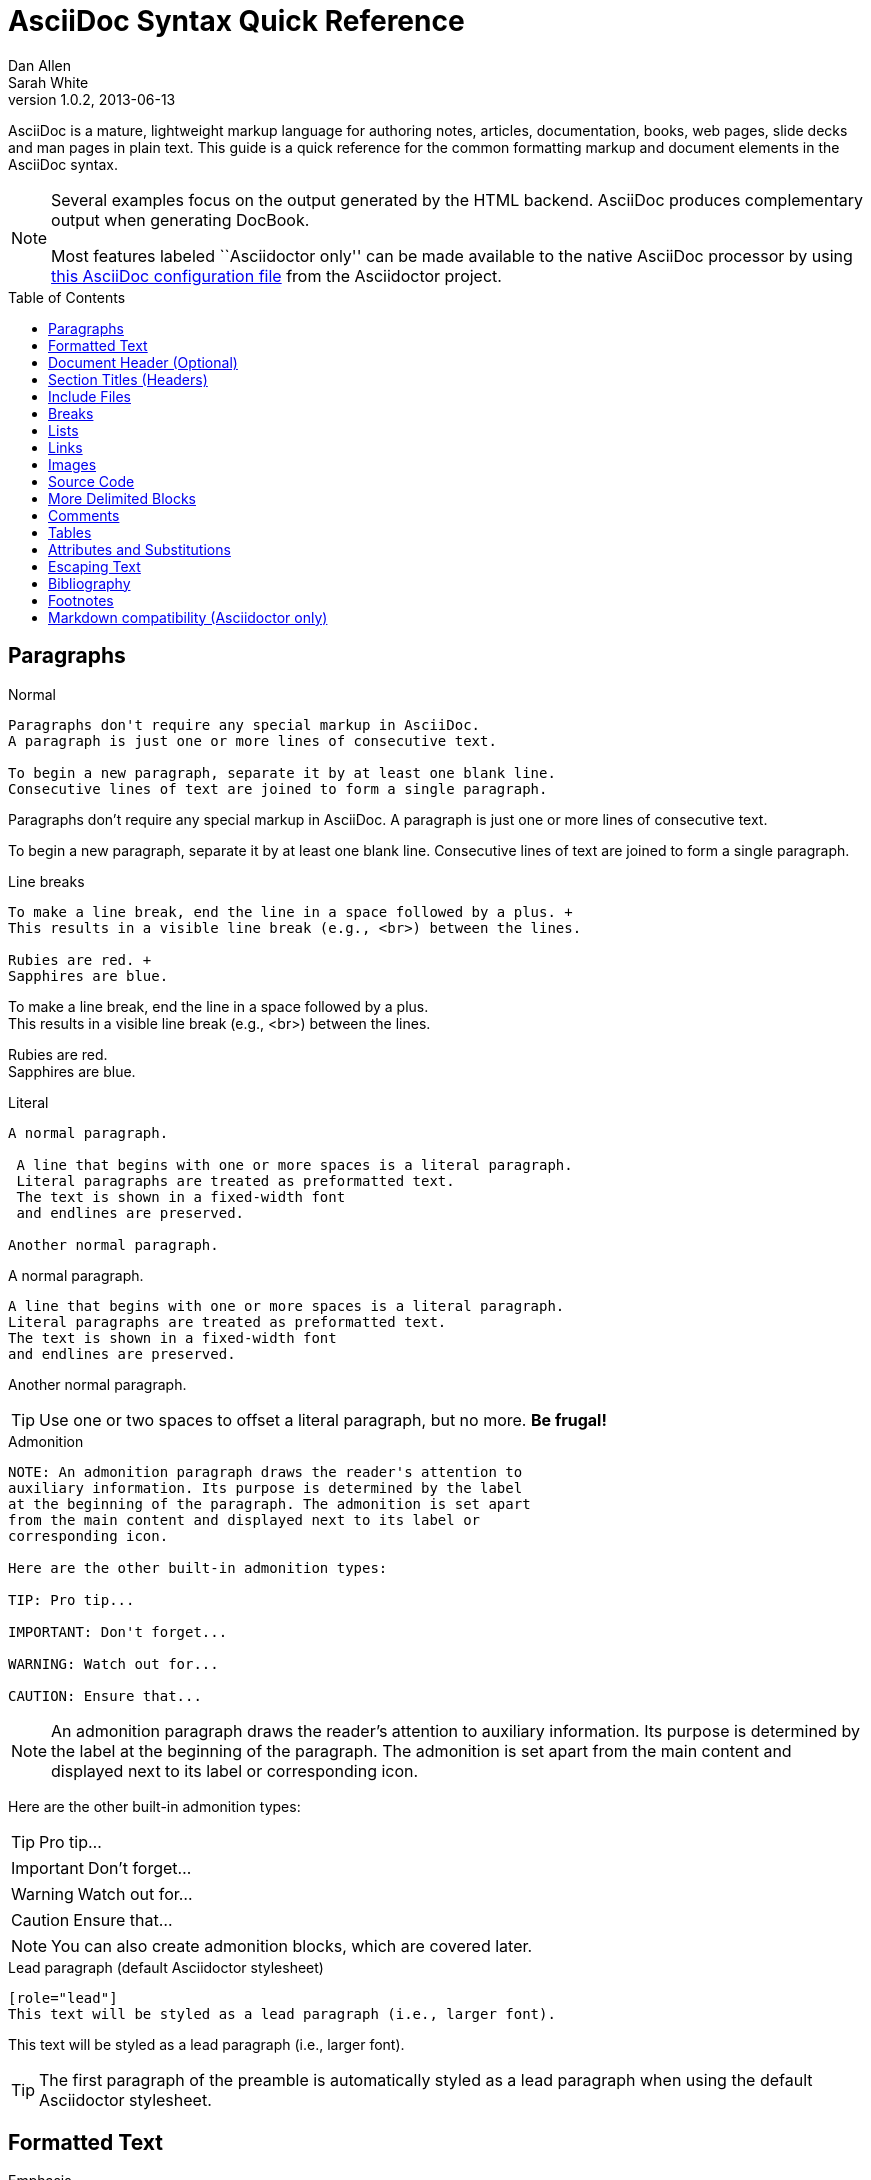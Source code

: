 = AsciiDoc Syntax Quick Reference
Dan Allen; Sarah White
v1.0.2, 2013-06-13
:awestruct-layout: base
:awestruct-javascripts: [view-result]
:description: This guide is a quick reference for the common formatting markup and document elements in the AsciiDoc syntax.
:keywords: AsciiDoc, Asciidoctor, syntax, reference, cheatsheet
:imagesdir: ../images
:toc:
:toc-placement!:
ifndef::awestruct[]
:idprefix:
:idseparator: -
endif::awestruct[]
:linkattrs:

////
Syntax to cover:
- preface
- index terms
- built-in attributes (such as {author}, {revision}, etc)
- start=n for ordered lists
- horizontal labeled list
- anchor for any block element

- break up attributes and substitutions?
- block metadata (attributes, id, role, etc)
- commandline reference? perhaps another doc? yes

PDF TODO:
- add license on title page (legalnotice tag)
- table cell bg
- show example of section levels
- syntax highlight ruby code (requires switch to https://code.google.com/p/java-syntax-highlighter)
- style sidebar block
////

ifdef::basebackend-docbook[]
[preface]
== About
endif::basebackend-docbook[]

AsciiDoc is a mature, lightweight markup language for authoring notes, articles, documentation, books, web pages, slide decks and man pages in plain text.
{description}

[NOTE]
====
Several examples focus on the output generated by the HTML backend.
AsciiDoc produces complementary output when generating DocBook.

Most features labeled ``Asciidoctor only'' can be made available to the native AsciiDoc processor by using https://github.com/asciidoctor/asciidoctor/blob/master/compat/asciidoc.conf[this AsciiDoc configuration file] from the Asciidoctor project.
====

toc::[]

== Paragraphs

.Normal
----
Paragraphs don't require any special markup in AsciiDoc.
A paragraph is just one or more lines of consecutive text.

To begin a new paragraph, separate it by at least one blank line.
Consecutive lines of text are joined to form a single paragraph.
----

[.result]
====
Paragraphs don't require any special markup in AsciiDoc.
A paragraph is just one or more lines of consecutive text.

To begin a new paragraph, separate it by at least one blank line.
Consecutive lines of text are joined to form a single paragraph.
====

.Line breaks
----
To make a line break, end the line in a space followed by a plus. +
This results in a visible line break (e.g., <br>) between the lines.

Rubies are red. +
Sapphires are blue.
----

[.result]
====
To make a line break, end the line in a space followed by a plus. +
This results in a visible line break (e.g., <br>) between the lines.

Rubies are red. +
Sapphires are blue.
====

.Literal
----
A normal paragraph.

 A line that begins with one or more spaces is a literal paragraph.
 Literal paragraphs are treated as preformatted text.
 The text is shown in a fixed-width font
 and endlines are preserved.

Another normal paragraph.
----

[.result]
====
A normal paragraph.

 A line that begins with one or more spaces is a literal paragraph.
 Literal paragraphs are treated as preformatted text.
 The text is shown in a fixed-width font
 and endlines are preserved.

Another normal paragraph.
====

TIP: Use one or two spaces to offset a literal paragraph, but no more.
*Be frugal!*

.Admonition
----
NOTE: An admonition paragraph draws the reader's attention to
auxiliary information. Its purpose is determined by the label
at the beginning of the paragraph. The admonition is set apart
from the main content and displayed next to its label or
corresponding icon.

Here are the other built-in admonition types:

TIP: Pro tip...

IMPORTANT: Don't forget...

WARNING: Watch out for...

CAUTION: Ensure that...
----

[.result]
====
NOTE: An admonition paragraph draws the reader's attention to
auxiliary information. Its purpose is determined by the label
at the beginning of the paragraph. The admonition is set apart
from the main content and displayed next to its label or
corresponding icon.

Here are the other built-in admonition types:

TIP: Pro tip...

IMPORTANT: Don't forget...

WARNING: Watch out for...

CAUTION: Ensure that...
====

NOTE: You can also create admonition blocks, which are covered later.

.Lead paragraph (default Asciidoctor stylesheet)
----
[role="lead"]
This text will be styled as a lead paragraph (i.e., larger font).
----

[.result]
====
[role="lead"]
This text will be styled as a lead paragraph (i.e., larger font).
====

TIP: The first paragraph of the preamble is automatically styled as a lead paragraph when using the default Asciidoctor stylesheet.

== Formatted Text

.Emphasis
----
_italic phrase_ (or 'italic phrase')

__i__talic le__tt__ers

*bold phrase*

**b**old le**tt**ers

*_bold italic phrase_*

**__b__**old italic le**__tt__**ers
----

[.result]
====
_italic phrase_ (or 'italic phrase')

__i__talic le__tt__ers

*bold phrase*

**b**old le**tt**ers

*_bold italic phrase_*

**__b__**old italic le**__tt__**ers
====

.Monospace
----
+monospace phrase+ and le++tt++ers

+_monospace italic phrase_+ and le++__tt__++ers

+*monospace bold phrase*+ and le++**tt**++ers

+*_monospace bold italic phrase_*+ and le++**__tt__**++ers

`inline literal passthrough` (monospace text without substitutions)
----

[.result]
====
+monospace phrase+ and le++tt++ers

+_monospace italic phrase_+ and le++__tt__++ers

+*monospace bold phrase*+ and le++**tt**++ers

+*_monospace bold italic phrase_*+ and le++**__tt__**++ers

`inline literal passthrough` (monospace text without substitutions)
====

.Custom styling
----
[small]#phrase styled by CSS class .small#

[big]##O##nce upon a time...
----

[.result]
====
[small]#phrase styled by CSS class .small#

[big]##O##nce upon a time...
====

.Superiors and inferiors
----
^superscript phrase^

e = mc^2^

~subscript phrase~

H~2~O
----

[.result]
====
^superscript phrase^

e = mc^2^

~subscript phrase~

H~2~O
====

.Quotes
----
`single smart quotes'

``double smart quotes''
----

[.result]
====
`single smart quotes'

``double smart quotes''
====

== Document Header (Optional)

.Title only
----
= AsciiDoc Writer's Guide

This guide provides...
----

TIP: The title is the only required element in the document header.

.Title and author line
----
= AsciiDoc Writer's Guide
Doc Writer <doc.writer@asciidoc.org>

This guide provides...
----

.Title, author line and revision line
----
= AsciiDoc Writer's Guide
Doc Writer <doc.writer@asciidoc.org>
v1.0, 2013-01-01

This guide provides...
----

IMPORTANT: You cannot have a revision line without an author line.

.Document header with attributes
----
= AsciiDoc Writer's Guide
Doc Writer <doc.writer@asciidoc.org>
v1.0, 2013-01-01
:toc:
:imagesdir: assets/images
:homepage: http://asciidoc.org 

This guide provides...
----

CAUTION: The header may not contain blank lines and must be offset from the content by at least one blank line.

[[section-titles]]
== Section Titles (Headers)

.Article doctype
----
= Document Title (Level 0)

== Section Level 1

=== Section Level 2

==== Section Level 3

===== Section Level 4

====== Section Level 5 (Asciidoctor only)
----

[.result]
====
// float is required to create plain headers
[float]
= Document Title (Level 0)

[float]
== Section Level 1

[float]
=== Section Level 2

[float]
==== Section Level 3

[float]
===== Section Level 4

[float]
====== Section Level 5 (Asciidoctor only)
====

WARNING: When using the article doctype (the default), you can only have one level-0 section title (i.e., the document title) and it must be in the document header.

NOTE: The number of equal signs matches the heading level in the HTML output.
For example, _Section Level 1_ becomes an +<h2>+ heading.

.Book doctype
----
= Document Title (Level 0)

== Section Level 1

=== Section Level 2

==== Section Level 3

===== Section Level 4

====== Section Level 5 (Asciidoctor only)

= Section Level 0
----

[.result]
====
// float is required to create plain headers
[float]
= Document Title (Level 0)

[float]
== Section Level 1

[float]
=== Section Level 2

[float]
==== Section Level 3

[float]
===== Section Level 4

[float]
====== Section Level 5 (Asciidoctor only)

[float]
= Section Level 0
====

IMPORTANT: There are two other ways to define a section title.
_Their omission is intentional_.
They both require more markup and are therefore unnecessary.
The http://en.wikipedia.org/wiki/Setext[setext] title syntax (underlined text) is especially wasteful, hard to remember, hard to maintain and error prone.
The reader never sees the extra markup, so why type it?
*Be frugal!*

.Explicit id
----
[[primitives-nulls]]
== Primitive types and null values
----

== Include Files

.Document parts
----
= Reference Documentation
Lead Developer

This is documentation for project X.

\include::basics.adoc[]

\include::installation.adoc[]

\include::example.adoc[]
----

CAUTION: AsciiDoc does not insert blank lines between to adjacent include statements to keep the content separated.
Be sure to add a blank line in the source document to avoid unexpected results, such as a section title being swallowed.

.Common text
----
== About the author

\include::author-bio.adoc[]
----

== Breaks

.Line break
----
Rubies are red. +
Sapphires are blue.
----

[.result]
====
Rubies are red. +
Sapphires are blue.
====

.Horizontal rule
----
'''
----

[.result]
====
'''
====

.Page break
----
<<<
----

== Lists

.Unordered, basic
----
- Apples
- Oranges
- Bananas

//^

* Apples
* Oranges
* Bananas
----

[.result]
====
- Apples
- Oranges
- Bananas

//^

* Apples
* Oranges
* Bananas
====

NOTE: Blank lines are required before and after a list and are permitted, but not required, between list items.

TIP: You can force two lists apart with a line comment, as the previous example demonstrates.
The text in the comment, (`^`), is optional, but serves as a hint to other authors that this line serves as an "end of list" marker.

.Unordered, nested
----
* Apples
** Rome
** Empire
* Oranges
** Navel
** Temple
----

[.result]
====
* Apples
** Rome
** Empire
* Oranges
** Navel
** Temple
====

.Unordered, max nesting
----
* level 1
** level 2
*** level 3
**** level 4
***** level 5
* level 1
----

[.result]
====
* level 1
** level 2
*** level 3
**** level 4
***** level 5
* level 1
====

.Ordered, basic
----
. Step 1
. Step 2
. Step 3
----

[.result]
====
. Step 1
. Step 2
. Step 3
====

.Ordered, nested
----
. Step 1
. Step 2
.. Step 2a
.. Step 2b
. Step 3
----

[.result]
====
. Step 1
. Step 2
.. Step 2a
.. Step 2b
. Step 3
====

.Ordered, max nesting
----
. level 1
.. level 2
... level 3
.... level 4
..... level 5
. level 1
----

[.result]
====
. level 1
.. level 2
... level 3
.... level 4
..... level 5
. level 1
====

.Labeled, single-line
----
first term:: definition of first term
section term:: definition of second term
----

[.result]
====
first term:: definition of first term
section term:: definition of second term
====

.Labeled, multi-line
----
first term::
definition of first term
section term::
definition of second term
----

[.result]
====
first term::
definition of first term
section term::
definition of second term
====

.Q&A
----
[qanda]
What is Asciidoctor?::
  An implementation of the AsciiDoc processor in Ruby.
What is the answer to the Ultimate Question?:: 42
----

[.result]
====
[qanda]
What is Asciidoctor?::
  An implementation of the AsciiDoc processor in Ruby.
What's the answer to the Ultimate Question?:: 42
====

.Mixed
----
Operating Systems::
  Linux:::
    . Fedora
      * Desktop
    . Ubuntu
      * Desktop
      * Server
  BSD:::
    . FreeBSD
    . NetBSD

Cloud Providers::
  PaaS:::
    . OpenShift
    . CloudBees
  IaaS:::
    . Amazon EC2
    . Rackspace
----

[.result]
====
Operating Systems::
  Linux:::
    . Fedora
      * Desktop
    . Ubuntu
      * Desktop
      * Server
  BSD:::
    . FreeBSD
    . NetBSD

Cloud Providers::
  PaaS:::
    . OpenShift
    . CloudBees
  IaaS:::
    . Amazon EC2
    . Rackspace
====

TIP: Lists can be indented. Leading whitespace is not significant.

.Complex content in outline lists
----
* Every list item has at least one paragraph of content,
  which may be wrapped, even using a hanging indent.
+
Additional paragraphs or blocks are adjoined by putting
a list continuation on a line adjacent to both blocks.
+
list continuation:: a plus sign (+) on a line by itself

* A literal paragraph does not require a list continuation.

 $ gem install asciidoctor

* AsciiDoc lists may contain any complex content.
+
[cols="2", options="header"]
|===
|Application
|Language

|AsciiDoc
|Python

|Asciidoctor
|Ruby
|===
----

[.result]
====
* Every list item has at least one paragraph of content,
  which may be wrapped, even using a hanging indent.
+
Additional paragraphs or blocks are adjoined by putting
a list continuation on a line adjacent to both blocks.
+
list continuation:: a plus sign (+) on a line by itself

* A literal paragraph does not require a list continuation.

 $ gem install asciidoctor

* AsciiDoc lists may contain any complex content, even tables.
+
[cols="2", options="header"]
|===
|Application
|Language

|AsciiDoc
|Python

|Asciidoctor
|Ruby
|===
====

== Links

.External
----
http://asciidoc.org - automatic!

http://asciidoc.org[AsciiDoc]

https://github.com/asciidoctor[Asciidoctor @ *GitHub*]
----

[.result]
====
http://asciidoc.org - automatic!

http://asciidoc.org[AsciiDoc]

https://github.com/asciidoctor[Asciidoctor @ *GitHub*]
====

.Relative
----
link:index.html[Docs]
----

[.result]
====
link:index.html[Docs]
====

.Email
----
devel@discuss.arquillian.org

mailto:devel@discuss.arquillian.org[Discuss Arquillian]

mailto:devel-join@discuss.arquillian.org[Subscribe, Subscribe me, I want to join!]
----

[.result]
====
devel@discuss.arquillian.org

mailto:devel@discuss.arquillian.org[Discuss Arquillian]

mailto:devel-join@discuss.arquillian.org[Subscribe, Subscribe me, I want to join!]
====

.IRC
----
irc://irc.freenode.org/#asciidoctor
----

[.result]
====
irc://irc.freenode.org/#asciidoctor
====

.Link with attributes (Asciidoctor only)
----
http://discuss.asciidoctor.org[Discuss Asciidoctor, role="external", window="_blank"]

http://discuss.asciidoctor.org[Discuss Asciidoctor^]

http://search.example.com["Google, Yahoo, Bing^", role="teal"]
----

[.result]
====
http://discuss.asciidoctor.org[Discuss Asciidoctor, role="big", window="_blank"]

http://discuss.asciidoctor.org[Discuss Asciidoctor^]

http://search.example.com["Google, Yahoo, Bing^", role="teal"]
====

NOTE: Links with attributes (including the subject and body segments on mailto links) are a feature unique to Asciidoctor.
To enable them, you must set the +linkattrs+ attribute on the document.
When they are enabled, you must quote the link text if it contains a comma.

.Cross references
----
See <<paragraphs>> to learn how to write paragraphs.

Learn how to organize the document into <<section-titles,sections>>.
----

[.result]
====
See <<paragraphs>> to learn how to write paragraphs.

Learn how to organize the document into <<section-titles,sections>>.
====

== Images

.Block
----
image::sunset.jpg[]

image::sunset.jpg[Sunset]

.A sunset feast!
image::sunset.jpg[Sunset, 300, 200, link="http://www.flickr.com/photos/javh/5448336655"]

image::http://asciidoctor.org/images/octocat.jpg[GitHub mascot]
----

[.result]
====
image::sunset.jpg[]

image::sunset.jpg[Sunset]

.What a sunset!
image::sunset.jpg[Sunset, 300, 200, link="http://www.flickr.com/photos/javh/5448336655"]

image::http://asciidoctor.org/images/octocat.jpg[GitHub mascot]
====

IMPORTANT: Images are resolved relative to the value of the +imagesdir+ document attribute, which defaults to an empty value.
The +imagesdir+ attribute can be an absolute path, relative path or base URL.
If the image target is a URL or absolute path, the +imagesdir+ prefix is _not_ added.

TIP: You should use the +imagesdir+ attribute to avoid hard coding the shared path to your images in every image macro.

.Inline
----
Click image:icons/play.png[] to get the party started.

Click image:icons/pause.png[title="Pause"] when you need a break.
----

[.result]
====
Click image:icons/play.png[] to get the party started.

Click image:icons/pause.png[title="Pause"] when you need a break.
====

.Embedded
----
= Document Title
:data-uri:
----

NOTE: When the +data-uri+ attribute is set, all images in the document--including admonition icons--are embedded into the document as https://developer.mozilla.org/en-US/docs/data_URIs[data URIs].

TIP: Instead of declaring the +data-uri+ attribute in the document, you can pass it as a command-line argument using +-a data-uri+.

== Source Code

.Inline
----
Reference code like +types+ or `methods` inline.
----

[.result]
====
Reference code like +types+ or `methods` inline.
====

.Literal line
----
 Indent one space to insert a one-liner.
----

[.result]
====
 Indent one space to insert a one-liner.
====

.Literal block
----
....
Copyright (C) 2013 Acme Corporation.

This work is licensed as CC BY-SA, which is the
Creative Commons Attribution 3.0 Unported License.
....
----

[.result]
====
....
Copyright (C) 2013 Acme Corporation.

This work is licensed as CC BY-SA, which is the
Creative Commons Attribution 3.0 Unported License.
....
====

[listing]
.Listing block with title, no syntax highlighting
....
.Gemfile.lock
----
GEM
  remote: https://rubygems.org/
  specs:
    asciidoctor (0.1.1)

PLATFORMS
  ruby

DEPENDENCIES
  asciidoctor (~> 0.1.1)
----
....

[.result]
====
.Gemfile.lock
----
GEM
  remote: https://rubygems.org/
  specs:
    asciidoctor (0.1.1)

PLATFORMS
  ruby

DEPENDENCIES
  asciidoctor (~> 0.1.1)
----
====

[listing]
.Code block with title and syntax highlighting
....
[source,ruby]
.app.rb
----
require 'sinatra'

get '/hi' do
  "Hello World!"
end
----
....

[.result]
====
[source,ruby]
.app.rb
----
require 'sinatra'

get '/hi' do
  "Hello World!"
end
----
====

[listing]
.Code block with callouts
....
[source,ruby]
----
require 'sinatra' \<1>

get '/hi' do      \<2>
  "Hello World!"  \<3>
end
----
\<1> Library import
\<2> URL mapping
\<3> Content for response
....

[.result]
====
[source,ruby]
.app.rb
----
require 'sinatra' <1>

get '/hi' do      <2>
  "Hello World!"  <3>
end
----
<1> Library import
<2> URL mapping
<3> Content for response
====

[listing]
.Code block sourced from file
....
[source,ruby]
----
\include::app.rb[]
----
....

.Code block without delimiters (no blank lines)
----
[source,xml]
<meta name="viewport"
  content="width=device-width, initial-scale=1.0">
----

[.result]
====
[source,xml]
<meta name="viewport"
  content="width=device-width, initial-scale=1.0">
====

[IMPORTANT]
.Enabling the syntax highlighter
====
Syntax highlighting is enabled by setting the +source-highlighter+ attribute in the document header or passed as an argument.

 :source-highlighter: pygments

The valid options for each implementation are as follows:

AsciiDoc:: pygments, source-highlighter, highlight (default)
Asciidoctor:: coderay, highlightjs, prettify (and growing!)
====

== More Delimited Blocks

.Sidebar
----
.AsciiDoc history
****
AsciiDoc was first released in Nov 2002 by Stuart Rackham.
It was designed from the start to be a shorthand syntax
for producing professional documents like DocBook and LaTeX.
****
----

[.result]
====
.AsciiDoc history
****
AsciiDoc was first released in Nov 2002 by Stuart Rackham.
It was designed from the start to be a shorthand syntax
for producing professional documents like DocBook and LaTeX.
****
====

NOTE: Any block can have a title, positioned above the block.
A block title is a line of text that starts with a dot.
The dot cannot be followed by a space.

.Example
----
.Sample document
====
Here's a sample AsciiDoc document:

[listing]
....
= AsciiDoc Writer's Guide
Dan Allen
:toc:

This guide provides...
....

The document header is useful, but not required.
====
----

[example.result]
--
.Sample document
====
Here's a sample AsciiDoc document:

[listing]
....
= AsciiDoc Writer's Guide
Dan Allen
:toc:

This guide provides...
....

The document header is useful, but not required.
====
--

.Admonition
----
[NOTE]
====
An admonition block may contain complex content.

.A list
- one
- two
- three

Another paragraph.
====
----

[.result]
=====
[NOTE]
====
An admonition block may contain complex content.

.A list
- one
- two
- three

Another paragraph.
====
=====

.Blockquote
----
____
A person who never made a mistake never tried anything new.
____

[quote, Albert Einstein]
A person who never made a mistake never tried anything new.

[quote, Abraham Lincoln, Soldiers' National Cemetery Dedication]
____
Four score and seven years ago our fathers brought forth
on this continent a new nation...
____
----

[.result]
====
____
A person who never made a mistake never tried anything new.
____

[quote, Albert Einstein]
A person who never made a mistake never tried anything new.

[quote, Abraham Lincoln, Soldiers' National Cemetery Dedication]
____
Four score and seven years ago our fathers brought forth
on this continent a new nation...
____
====

.Abbreviated blockquote (Asciidoctor only)
----
"I hold it that a little rebellion now and then is a good thing,
and as necessary in the political world as storms in the physical."
-- Thomas Jefferson, Papers of Thomas Jefferson: Volume 11
----

[.result]
====
"I hold it that a little rebellion now and then is a good thing,
and as necessary in the political world as storms in the physical."
-- Thomas Jefferson, Papers of Thomas Jefferson: Volume 11
====

.Air quotes (Asciidoctor only)

As a tip of the hat to Dick, Asciidoctor recognizes text between "air quotes" as a quote block.
Air quotes are the best thing since fenced code blocks.

----
[, Richard M. Nixon]
""
When the President does it, that means that it's not illegal.
""
----

[.result]
====
[, Richard M. Nixon]
""
When the President does it, that means that it's not illegal.
""
====

.Passthrough
----
++++
<p>
Content in a passthrough block is passed to the output unprocessed.
That means you can include raw HTML, like this embedded Gist:
</p>

<script src="http://gist.github.com/mojavelinux/5333524.js">
</script>
++++
----

[.result]
====
++++
<p>
Content in a passthrough block is passed to the output unprocessed.
That means you can include raw HTML, like this embedded Gist:
</p>

<script src="http://gist.github.com/mojavelinux/5333524.js">
</script>
++++
====

.Open
----
--
An open block can be an anonymous container,
or it can masquerade as any other block.
--

[source]
--
puts "I'm a source block!"
--
----

[.result]
====
--
An open block can be an anonymous container,
or it can masquerade as any other block.
--

[source]
--
puts "I'm a source block!"
--
====

== Comments

.Single line
----
// A single-line comment.
----

TIP: Single-line comments can be used to divide elements, such as two adjacent lists.

.Block
----
////
A multi-line comment.

Notice it's a delimited block.
////
----

== Tables

.Table with two rows of content and a header
----
[cols="1,1,2" options="header"]
.Applications
|===
|Name
|Category
|Description

|Firefox
|Browser
|Mozilla Firefox is an open-source web browser.
It's designed for standards compliance,
performance, portability.

|Arquillian
|Testing
|An innovative and highly extensible testing platform.
Empowers developers to easily create real, automated tests.
|===
----

[.result]
====
[cols="1,1,2" options="header"]
.Applications
|===
|Name
|Category
|Description

|Firefox
|Browser
|Mozilla Firefox is an open-source web browser.
It's designed for standards compliance,
performance, portability.

|Arquillian
|Testing
|An innovative and highly extensible testing platform.
Empowers developers to easily create real, automated tests.
|===
====

.Table with cell containing AsciiDoc content
----
[cols="2,2,5a"]
|===
|Firefox
|Browser
|Mozilla Firefox is an open-source web browser.

It's designed for:

* standards compliance
* performance
* portability

http://getfirefox.com[Get Firefox]!
|===
----

[.result]
====
[cols="2,2,5a"]
|===
|Firefox
|Browser
|Mozilla Firefox is an open-source web browser.

It's designed for:

* standards compliance
* performance
* portability

http://getfirefox.com[Get Firefox]!
|===
====

.Table from CSV data
----
[format="csv", options="header"]
|===
Artist,Track,Genre
Baauer,Harlem Shake,Hip Hop
The Lumineers,Ho Hey,Folk Rock
|===
----

[.result]
====
[format="csv", options="header"]
|===
Artist,Track,Genre
Baauer,Harlem Shake,Hip Hop
The Lumineers,Ho Hey,Folk Rock
|===
====

.Table from CSV data using shorthand (Asciidoctor only)
----
[options="header"]
,===
Artist,Track,Genre
Baauer,Harlem Shake,Hip Hop
The Lumineers,Ho Hey,Folk Rock
,===
----

[.result]
====
[options="header"]
,===
Artist,Track,Genre
Baauer,Harlem Shake,Hip Hop
The Lumineers,Ho Hey,Folk Rock
,===
====

.Table from CSV data in file
----
|===
\include::customers.csv[]
|===
----

.Table from DSV data using shorthand (Asciidoctor only)
----
[options="header"]
:===
Artist:Track:Genre
Baauer:Harlem Shake:Hip Hop
The Lumineers:Ho Hey:Folk Rock
:===
----

[.result]
====
[options="header"]
:===
Artist:Track:Genre
Baauer:Harlem Shake:Hip Hop
The Lumineers:Ho Hey:Folk Rock
:===
====

.Table with formatted, aligned and merged cells
----
[cols="e,m,^,>s", width="25%"]
|===
|1 >s|2 |3 |4
^|5 2.2+^.^|6 .3+<.>m|7
^|8
|9 2+>|10
|===
----

[.result]
====
[cols="e,m,^,>s", width="25%"]
|===
|1 >s|2 |3 |4
^|5 2.2+^.^|6 .3+<.>m|7
^|8
|9 2+>|10
|===
====

== Attributes and Substitutions

// use Notation instead of AsciiDoc for first column header?
[width="50%" cols="1m,1,1" options="header"]
.Text replacements
|===
|AsciiDoc
|Renders
|As Viewed

|$$(C)$$
|$$&#169;$$
|(C)

|$$(R)$$
|$$&#174;$$
|(R)

|$$(TM)$$
|$$&#8482;$$
|(TM)

|$$--$$
|$$&#8212;$$
|{empty}--{empty}

|$$...$$
|$$&#8230;$$
|...

|$$->$$
|$$&#8594;$$
|->

|$$=>$$
|$$&#8658;$$
|=>

|$$<-$$
|$$&#8592;$$
|<-

|$$<=$$
|$$&#8656;$$
|<=

|$$Sam's$$
|$$Sam&#8217;s$$
|Sam's

|$$&euro;$$
|$$&euro;$$
|&euro;

|$$&8364;$$
|$$&8364;$$
|&#8364;

|$$&#x20ac;$$
|$$&#x20ac;$$
|&#x20ac;
|===

TIP: Any named, numeric or hex http://en.wikipedia.org/wiki/List_of_XML_and_HTML_character_entity_references[XML entity reference] is supported.

[width="50%", cols="2", options="header"]
.Built-in literal attributes
|===
|Name
|Renders +
(e.g., +\{caret}+)

|lt
|<

|gt
|>

|amp
|&

|startsb
|[

|endsb
|]

|brvbar
|\|

|caret
|^

|asterisk
|*

|tilde
|~

|apostrophe
|'

|backslash
|\

|two-colons
|::

|two-semicolons
|;;
|===

[width="50%", cols="3" options="header"]
.Built-in entity attributes
|===
|Name
|Renders +
(e.g., +\{nbsp}+)
|As Viewed

|empty
|_blank_
|{empty}

|sp
|_single space_
|{sp}

|nbsp
|$$&#160;$$
|{nbsp}

|zwsp
|$$&zwsp;$$
|{zwsp}

|wj
|$$&#8288;$$
|{wj}

|apos
|$$&apos;$$
|{apos}

|quot
|$$&quot;$$
|{quot}

|lsquo
|$$&#8216;$$
|{lsquo}

|rsquo
|$$&#8217;$$
|{rsquo}

|ldquo
|$$&#8220;$$
|{ldquo}

|rdquo
|$$&#8221;$$
|{rdquo}

|deg
|$$&#176;$$
|{deg}

|plus
|$$&#43;$$
|{plus}
|===

.Built-in data attributes
asciidoc (or asciidoctor):: _blank_

asciidoc-version (or asciidoctor-version):: Version of the processor

doctype:: Document's doctype (e.g., article)

backend:: Backend used to render document

localdate:: Local date when rendered

localtime:: Local time when rendered

localdatetime:: Local date & time when rendered

docdate:: Last modified date

doctime:: Last modified time

docdatetime:: Last modified date & time

docfile:: Name of document file

docdir:: Name of document directory

doctitle:: The title of the document

.Attribute declaration and usage
----
:homepage: http://asciidoc.org
:homepagelink: http://asciidoctor.org[Asciidoctor]
:desc: AsciiDoc is a mature, plain-text document format for +
       writing notes, articles, documentation, books, and more. +
       It's also a text processor & toolchain for translating +
       documents into various output formats (i.e., backends), +
       including HTML, DocBook, PDF and ePub.
:checkedbox: pass:normal[+[&#10004;]+]

Check out {homepage}[AsciiDoc]!

{desc}

Check out {homepagelink} too!

{checkedbox} That's done!
----

[.result]
====
// I have to use a nested doc hack here, otherwise the attributes won't resolve
[.unstyled]
|===
a|
:homepage: http://asciidoc.org
:homepagelink: http://asciidoctor.org[Asciidoctor]
:desc: AsciiDoc is a mature, plain-text document format for +
       writing notes, articles, documentation, books, and more. +
       It's also a text processor & toolchain for translating +
       documents into various output formats (i.e., backends), +
       including HTML, DocBook, PDF and ePub.
:checkedbox: pass:normal[+[&#10004;]+]

Check out {homepage}[AsciiDoc]!

{desc}

Check out {homepagelink} too!

{checkedbox} That's done!
|===
====

== Escaping Text

.Backslash
----
\*Stars* is not rendered as bold text.
The asterisks around the word are preserved.

\{author} is not resolved to the author name.
The curly brackets around the word are preserved.

The backslash character is automatically removed.
----

[.result]
====
\*Stars* is not rendered as bold text.
The asterisks around the word are preserved.

\{author} is not resolved to the author name.
The curly brackets around the word are preserved.

The backslash character is automatically removed.
====

.Double dollar
----
$$*Stars*$$ is not rendered as bold text.
The asterisks around the word are preserved.

$$&amp;$$ renders as an XML entity instead of &.
----

[.result]
====
$$*Stars*$$ is not rendered as bold text.
The astericks around the word are preserved.

$$&amp;$$ renders as an XML entity instead of &.
====

.Triple plus and inline passthrough macro
----
+++<u>underline me</u>+++ renders as underlined text.

pass:[<u>underline me</u>] also renders as underlined text.
----

[.result]
====
+++<u>underline me</u>+++ renders as underlined text.

pass:[<u>underline me</u>] also renders as underlined text.
====

.Backticks
----
`Text in {backticks}` renders exactly as entered, in monospace.
The attribute reference is not resolved.
----

[.result]
====
`Text in {backticks}` renders exactly as entered, in monospace.
The attribute reference is not resolved.
====

== Bibliography

.References
----
'The Pragmatic Programmer' <<prag>> should be required reading for
all developers.

[bibliography]
- [[[prag]]] Andy Hunt & Dave Thomas. 'The Pragmatic Programmer:
  From Journeyman to Master'. Addison-Wesley. 1999.
- [[[seam]]] Dan Allen. 'Seam in Action'. Manning Publications.
  2008.
----

[.result]
====
'The Pragmatic Programmer' <<prag>> should be required reading for
all developers.

[bibliography]
- [[[prag]]] Andy Hunt & Dave Thomas. 'The Pragmatic Programmer:
  From Journeyman to Master'. Addison-Wesley. 1999.
- [[[seam]]] Dan Allen. 'Seam in Action'. Manning Publications.
  2008.
====

[[section-footnotes]]
== Footnotes

.Normal and reusable footnotes
----
A statement.footnote:[Clarification about this statement.]

A bold statement.footnoteref:[disclaimer,These opinions are my own.]

Another bold statement.footenoteref:[disclaimer]
----

[.result]
====
[.unstyled]
|===
a|
A statement.footnote:[Clarification about this statement.]

A bold statement.footnoteref:[disclaimer,These opinions are my own.]

Another bold statement.footnoteref:[disclaimer]
|===
====

== Markdown compatibility (Asciidoctor only)

IMPORTANT: Markdown compatibility is only available by default in Asciidoctor.
You can configure AsciiDoc (Python) to recognize this syntax by putting https://github.com/asciidoctor/asciidoctor/blob/master/compat/asciidoc.conf[the AsciiDoc compatibility file] from Asciidoctor in the same directory as the document being processed.

.Markdown-style headings
----
# Document Title (Level 0)

## Section Level 1

### Section Level 2

#### Section Level 3

##### Section Level 4

###### Section Level 5
----

[.result]
====
[float]
# Document Title (Level 0)

[float]
## Section Level 1

[float]
### Section Level 2

[float]
#### Section Level 3

[float]
##### Section Level 4

[float]
###### Section Level 5
====

.Fenced code block with syntax highlighting
----
```ruby 
require 'sinatra'

get '/hi' do
  "Hello World!"
end
```
----

[.result]
====
```ruby 
require 'sinatra'

get '/hi' do
  "Hello World!"
end
```
====

.Markdown-style blockquote
----
> I hold it that a little rebellion now and then is a good thing,
> and as necessary in the political world as storms in the physical.
> -- Thomas Jefferson, Papers of Thomas Jefferson: Volume 11
----

[.result]
====
> I hold it that a little rebellion now and then is a good thing,
> and as necessary in the political world as storms in the physical.
> -- Thomas Jefferson, Papers of Thomas Jefferson: Volume 11
====

.Markdown-style blockquote with block content
----
> > What's new?
>
> I've got Markdown in my AsciiDoc!
>
> > Like what?
>
> * Blockquotes
> * Headings
> * Fenced code blocks
>
> > Is there more?
>
> Yep. AsciiDoc and Markdown share a lot of common syntax already.
----

[.result]
====
> > What's new?
>
> I've got Markdown in my AsciiDoc!
>
> > Like what?
>
> * Blockquotes
> * Headings
> * Fenced code blocks
>
> > Is there more?
>
> Yep. AsciiDoc and Markdown share a lot of common syntax already.
====
